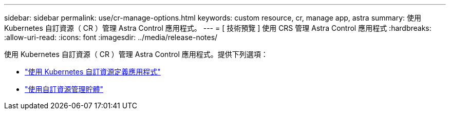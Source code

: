 ---
sidebar: sidebar 
permalink: use/cr-manage-options.html 
keywords: custom resource, cr, manage app, astra 
summary: 使用 Kubernetes 自訂資源（ CR ）管理 Astra Control 應用程式。 
---
= [ 技術預覽 ] 使用 CRS 管理 Astra Control 應用程式
:hardbreaks:
:allow-uri-read: 
:icons: font
:imagesdir: ../media/release-notes/


[role="lead"]
使用 Kubernetes 自訂資源（ CR ）管理 Astra Control 應用程式。提供下列選項：

* link:../use/manage-apps.html#define-an-application-using-a-kubernetes-custom-resource["使用 Kubernetes 自訂資源定義應用程式"]
* link:../use/manage-buckets.html#manage-a-bucket-using-a-custom-resource["使用自訂資源管理貯體"]

